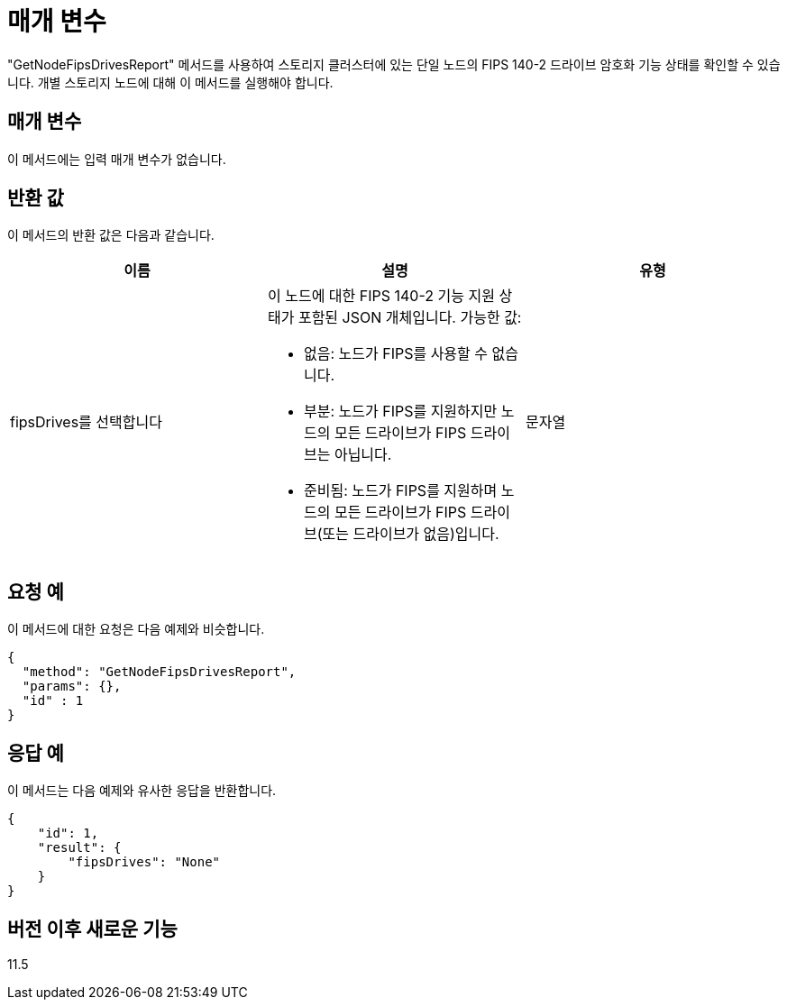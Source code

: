 = 매개 변수
:allow-uri-read: 


"GetNodeFipsDrivesReport" 메서드를 사용하여 스토리지 클러스터에 있는 단일 노드의 FIPS 140-2 드라이브 암호화 기능 상태를 확인할 수 있습니다. 개별 스토리지 노드에 대해 이 메서드를 실행해야 합니다.



== 매개 변수

이 메서드에는 입력 매개 변수가 없습니다.



== 반환 값

이 메서드의 반환 값은 다음과 같습니다.

|===
| 이름 | 설명 | 유형 


 a| 
fipsDrives를 선택합니다
 a| 
이 노드에 대한 FIPS 140-2 기능 지원 상태가 포함된 JSON 개체입니다. 가능한 값:

* 없음: 노드가 FIPS를 사용할 수 없습니다.
* 부분: 노드가 FIPS를 지원하지만 노드의 모든 드라이브가 FIPS 드라이브는 아닙니다.
* 준비됨: 노드가 FIPS를 지원하며 노드의 모든 드라이브가 FIPS 드라이브(또는 드라이브가 없음)입니다.

 a| 
문자열

|===


== 요청 예

이 메서드에 대한 요청은 다음 예제와 비슷합니다.

[listing]
----
{
  "method": "GetNodeFipsDrivesReport",
  "params": {},
  "id" : 1
}
----


== 응답 예

이 메서드는 다음 예제와 유사한 응답을 반환합니다.

[listing]
----
{
    "id": 1,
    "result": {
        "fipsDrives": "None"
    }
}
----


== 버전 이후 새로운 기능

11.5
